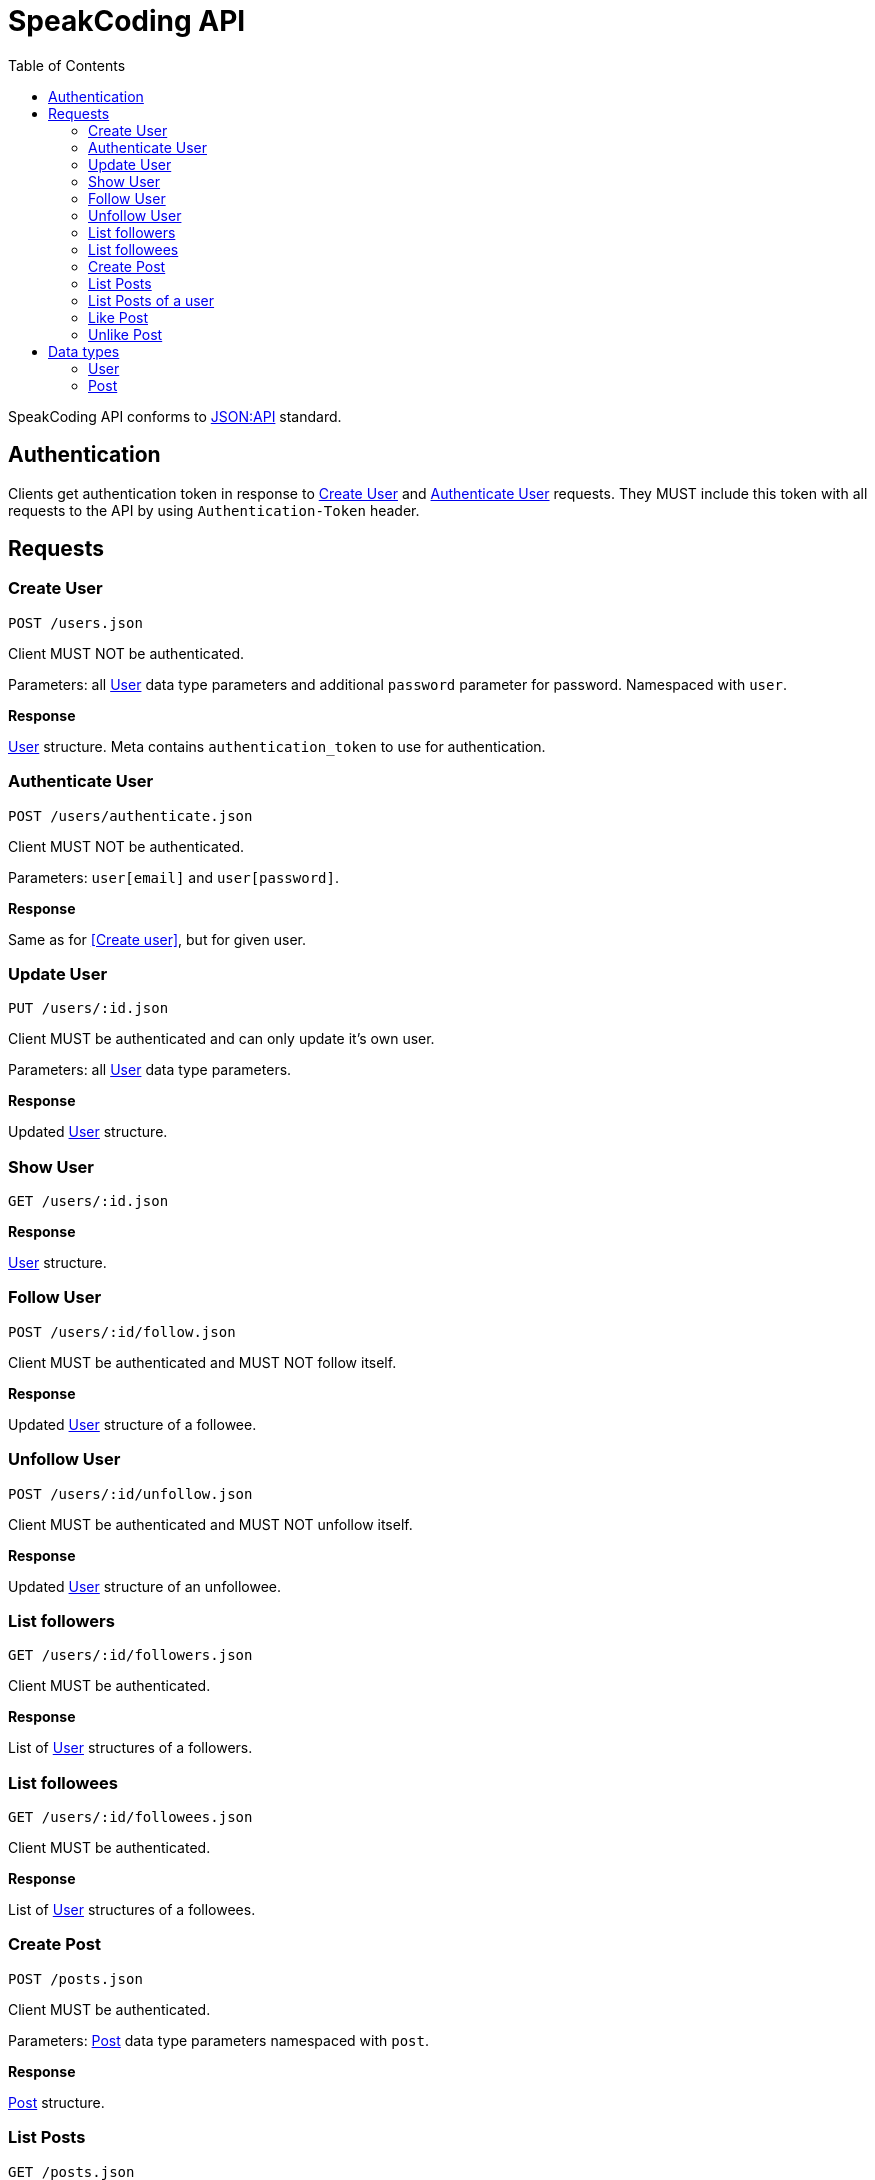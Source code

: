 = SpeakCoding API
:toc:

SpeakCoding API conforms to https://jsonapi.org/[JSON:API] standard.

== Authentication

Clients get authentication token in response to <<Create User>> and <<Authenticate User>> requests. They MUST include this token with all requests to the API by using `Authentication-Token` header.

== Requests

=== Create User

`POST /users.json`

Client MUST NOT be authenticated.

Parameters: all <<User>> data type parameters and additional `password` parameter for password. Namespaced with `user`.

*Response*

<<User>> structure. Meta contains `authentication_token` to use for authentication.

=== Authenticate User

`POST /users/authenticate.json`

Client MUST NOT be authenticated.

Parameters: `user[email]` and `user[password]`.

*Response*

Same as for <<Create user>>, but for given user.

=== Update User

`PUT /users/:id.json`

Client MUST be authenticated and can only update it's own user.

Parameters: all <<User>> data type parameters.

*Response*

Updated <<User>> structure.

=== Show User

`GET /users/:id.json`

*Response*

<<User>> structure.

=== Follow User

`POST /users/:id/follow.json`

Client MUST be authenticated and MUST NOT follow itself.

*Response*

Updated <<User>> structure of a followee.

=== Unfollow User

`POST /users/:id/unfollow.json`

Client MUST be authenticated and MUST NOT unfollow itself.

*Response*

Updated <<User>> structure of an unfollowee.

=== List followers

`GET /users/:id/followers.json`

Client MUST be authenticated.

*Response*

List of <<User>> structures of a followers.

=== List followees

`GET /users/:id/followees.json`

Client MUST be authenticated.

*Response*

List of <<User>> structures of a followees.

=== Create Post

`POST /posts.json`

Client MUST be authenticated.

Parameters: <<Post>> data type parameters namespaced with `post`.

*Response*

<<Post>> structure.

=== List Posts

`GET /posts.json`

*Response*

List of <<Post>> structures.

=== List Posts of a user

`GET /users/:user_id/posts.json`

*Response*

List of <<Post>> structures.

=== Like Post

`POST /posts/:id/like.json`

Client MUST be authenticated.

*Response*

Updated <<Post>> structure.

=== Unlike Post

`POST /posts/:id/unlike.json`

Client MUST be authenticated.

*Response*

Updated <<Post>> structure.

== Data types

=== User

[%header,cols="1%,1%,98%"]
|===
|Attribute name |Type |Description

|id
|Integer
|Identificator of a user

|email
|String
|Email address

|full_name
|String?
|User name

|bio
|String?
|Biography

|portrait
|String
|Userpic URL

|posts_count
|Integer
|Total number of user's posts

|followers_count
|Integer
|Total number of user's followers

|followees_count
|Integer
|Total number of user's followees

|is_follower
|Boolean
|Is this user a follower of the current user?

|is_followee
|Boolean
|Is this user a followee of the current user?
|===

=== Post

[%header,cols="1%,1%,98%"]
|===
|Attribute name |Type |Description

|id
|Integer
|Identificator of a post

|location
|String?
|Location (example: "New York Central Park")

|description
|String?
|First post comment of post creator

|image
|String
|Post image URL

|user
|<<User>>
|Creator of post structure

|likes_count
|Integer
|Total number of likes for this post

|liked
|Boolean
|Was this post liked by current user?

|created_at
|Integer
|UNIX timestamp of Post creation
|===
